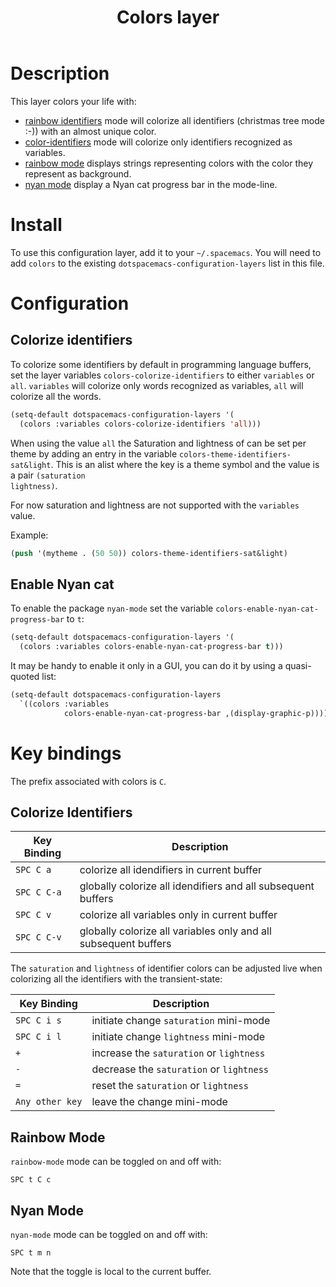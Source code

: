 #+TITLE: Colors layer

[[file:img/rainbow_dash.png]]

* Table of Contents                                         :TOC_4_gh:noexport:
 - [[#description][Description]]
 - [[#install][Install]]
 - [[#configuration][Configuration]]
   - [[#colorize-identifiers][Colorize identifiers]]
   - [[#enable-nyan-cat][Enable Nyan cat]]
 - [[#key-bindings][Key bindings]]
   - [[#colorize-identifiers-1][Colorize Identifiers]]
   - [[#rainbow-mode][Rainbow Mode]]
   - [[#nyan-mode][Nyan Mode]]

* Description
This layer colors your life with:
- [[https://github.com/Fanael/rainbow-identifiers][rainbow identifiers]] mode will colorize all identifiers (christmas tree mode :-))
  with an almost unique color.
- [[https://github.com/ankurdave/color-identifiers-mode][color-identifiers]] mode will colorize only identifiers recognized as variables.
- [[https://julien.danjou.info/projects/emacs-packages][rainbow mode]] displays strings representing colors with the color they
  represent as background.
- [[https://github.com/syl20bnr/nyan-mode][nyan mode]] display a Nyan cat progress bar in the mode-line.

* Install
To use this configuration layer, add it to your =~/.spacemacs=. You will need to
add =colors= to the existing =dotspacemacs-configuration-layers= list in this
file.

* Configuration
** Colorize identifiers
To colorize some identifiers by default in programming language buffers, set
the layer variables =colors-colorize-identifiers= to either =variables= or
=all=. =variables= will colorize only words recognized as variables, =all=
will colorize all the words.

#+BEGIN_SRC emacs-lisp
  (setq-default dotspacemacs-configuration-layers '(
    (colors :variables colors-colorize-identifiers 'all)))
#+END_SRC

When using the value =all= the Saturation and lightness of can be set per theme
by adding an entry in the variable =colors-theme-identifiers-sat&light=. This is
an alist where the key is a theme symbol and the value is a pair =(saturation
lightness)=.

For now saturation and lightness are not supported with the =variables= value.

Example:

#+BEGIN_SRC emacs-lisp
  (push '(mytheme . (50 50)) colors-theme-identifiers-sat&light)
#+END_SRC

** Enable Nyan cat
To enable the package =nyan-mode= set the variable
=colors-enable-nyan-cat-progress-bar= to =t=:

#+BEGIN_SRC emacs-lisp
  (setq-default dotspacemacs-configuration-layers '(
    (colors :variables colors-enable-nyan-cat-progress-bar t)))
#+END_SRC

It may be handy to enable it only in a GUI, you can do it by using
a quasi-quoted list:

#+BEGIN_SRC emacs-lisp
  (setq-default dotspacemacs-configuration-layers
    `((colors :variables
              colors-enable-nyan-cat-progress-bar ,(display-graphic-p))))
#+END_SRC

* Key bindings
The prefix associated with colors is ~C~.

** Colorize Identifiers

| Key Binding | Description                                                     |
|-------------+-----------------------------------------------------------------|
| ~SPC C a~   | colorize all idendifiers in current buffer                      |
| ~SPC C C-a~ | globally colorize all idendifiers and all subsequent buffers    |
| ~SPC C v~   | colorize all variables only in current buffer                   |
| ~SPC C C-v~ | globally colorize all variables only and all subsequent buffers |

The =saturation= and =lightness= of identifier colors can be adjusted live
when colorizing all the identifiers with the transient-state:

| Key Binding     | Description                              |
|-----------------+------------------------------------------|
| ~SPC C i s~     | initiate change =saturation= mini-mode   |
| ~SPC C i l~     | initiate change =lightness= mini-mode    |
| ~+~             | increase the =saturation= or =lightness= |
| ~-~             | decrease the =saturation= or =lightness= |
| ~=~             | reset the =saturation= or =lightness=    |
| ~Any other key~ | leave the change mini-mode               |

** Rainbow Mode

[[file:img/rainbow-mode.png]]

=rainbow-mode= mode can be toggled on and off with:

    ~SPC t C c~

** Nyan Mode
=nyan-mode= mode can be toggled on and off with:

    ~SPC t m n~

Note that the toggle is local to the current buffer.
